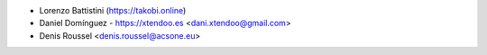 * Lorenzo Battistini (https://takobi.online)
* Daniel Domínguez - https://xtendoo.es <dani.xtendoo@gmail.com>
* Denis Roussel <denis.roussel@acsone.eu>
